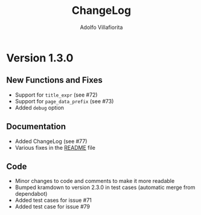 #+TITLE: ChangeLog
#+AUTHOR: Adolfo Villafiorita
#+STARTUP: showall

* Version 1.3.0

** New Functions and Fixes

- Support for =title_expr= (see #72)
- Support for =page_data_prefix= (see #73)
- Added =debug= option

** Documentation

- Added ChangeLog (see #77)
- Various fixes in the [[file:README.org][README]] file

** Code

- Minor changes to code and comments to make it more readable
- Bumped kramdown to version 2.3.0 in test cases (automatic merge from dependabot)
- Added test cases for issue #71
- Added test case for issue #79

